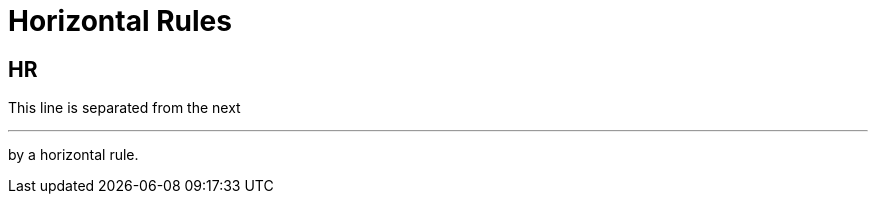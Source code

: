 = Horizontal Rules

[chapter]
== HR

This line is separated from the next

'''

by a horizontal rule.